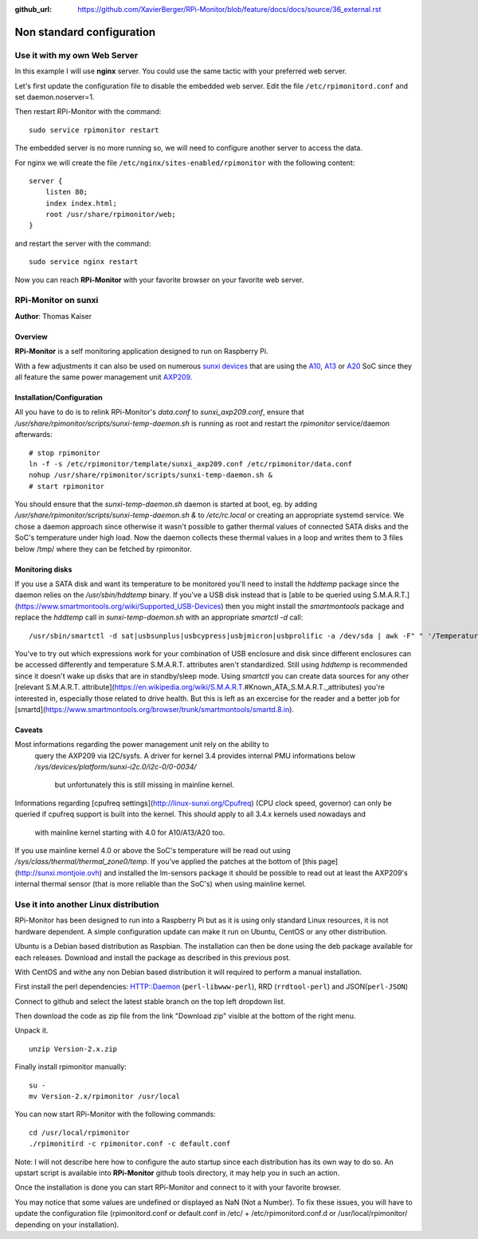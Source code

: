 :github_url: https://github.com/XavierBerger/RPi-Monitor/blob/feature/docs/docs/source/36_external.rst

Non standard configuration
==========================

Use it with my own Web Server
-----------------------------

In this example I will use **nginx** server. You could use the same tactic with 
your preferred web server.


Let's first update the configuration file to disable the embedded web server. 
Edit the file ``/etc/rpimonitord.conf`` and set daemon.noserver=1.


Then restart RPi-Monitor with the command:

::

    sudo service rpimonitor restart


The embedded server is no more running so, we will need to configure another server to access the data.


For nginx we will create the file ``/etc/nginx/sites-enabled/rpimonitor`` with the following content:

::

    server {     
        listen 80;     
        index index.html;     
        root /usr/share/rpimonitor/web; 
    }

and restart the server with the command:

::

    sudo service nginx restart


Now you can reach **RPi-Monitor** with your favorite browser on your favorite web server.


RPi-Monitor on sunxi
---------------------
**Author**: Thomas Kaiser 

Overview
^^^^^^^^

**RPi-Monitor** is a self monitoring application designed to run on Raspberry Pi.

With a few adjustments it can also be used on numerous `sunxi devices <http://linux-sunxi.org/Main_Page>`_ 
that are using the `A10 <http://linux-sunxi.org/Category:A10_Boards>`_, 
`A13 <http://linux-sunxi.org/Category:A13_Boards>`_ or 
`A20 <http://linux-sunxi.org/Category:A20_Boards>`_ SoC since they all feature 
the same power management unit `AXP209 <http://linux-sunxi.org/AXP209>`_.

Installation/Configuration
^^^^^^^^^^^^^^^^^^^^^^^^^^

All you have to do is to relink RPi-Monitor's `data.conf` to `sunxi_axp209.conf`, 
ensure that `/usr/share/rpimonitor/scripts/sunxi-temp-daemon.sh` is running as 
root and restart the *rpimonitor* service/daemon afterwards:

::

	# stop rpimonitor
	ln -f -s /etc/rpimonitor/template/sunxi_axp209.conf /etc/rpimonitor/data.conf
	nohup /usr/share/rpimonitor/scripts/sunxi-temp-daemon.sh &
	# start rpimonitor

You should ensure that the `sunxi-temp-daemon.sh` daemon is started at boot, eg. 
by adding `/usr/share/rpimonitor/scripts/sunxi-temp-daemon.sh &` to 
`/etc/rc.local` or creating an appropriate systemd service. We chose a daemon 
approach since otherwise it wasn't possible to gather thermal values of connected 
SATA disks and the SoC's temperature under high load. Now the daemon collects 
these thermal values in a loop and writes them to 3 files below /tmp/ where 
they can be fetched by rpimonitor.

Monitoring disks
^^^^^^^^^^^^^^^^

If you use a SATA disk and want its temperature to be monitored you'll need to 
install the *hddtemp* package since the daemon relies on the `/usr/sbin/hddtemp` 
binary. If you've a USB disk instead that is 
[able to be queried using S.M.A.R.T.](https://www.smartmontools.org/wiki/Supported_USB-Devices) 
then you might install the *smartmontools* package and replace the `hddtemp` call in 
`sunxi-temp-daemon.sh` with an appropriate `smartctl -d` call:

::

	/usr/sbin/smartctl -d sat|usbsunplus|usbcypress|usbjmicron|usbprolific -a /dev/sda | awk -F" " '/Temperature_Cel/ {print $10}'

You've to try out which expressions work for your combination of USB enclosure 
and disk since different enclosures can be accessed differently and temperature 
S.M.A.R.T. attributes aren't standardized. Still using `hddtemp` 
is recommended since it doesn't wake up disks that are in standby/sleep mode. 
Using `smartctl` you can create data sources for any other
[relevant S.M.A.R.T. attribute](https://en.wikipedia.org/wiki/S.M.A.R.T.#Known_ATA_S.M.A.R.T._attributes) 
you're interested in, especially those related to drive health. But this is left 
as an excercise for the reader and a better job for 
[smartd](https://www.smartmontools.org/browser/trunk/smartmontools/smartd.8.in).

Caveats
^^^^^^^

Most informations regarding the power management unit rely on the ability to
 query the AXP209 via I2C/sysfs. A driver for kernel 3.4 provides internal 
 PMU informations below `/sys/devices/platform/sunxi-i2c.0/i2c-0/0-0034/`
  but unfortunately this is still missing in mainline kernel.

Informations regarding [cpufreq settings](http://linux-sunxi.org/Cpufreq) 
(CPU clock speed, governor) can only be queried if cpufreq support is built 
into the kernel. This should apply to all 3.4.x kernels used nowadays and
 with mainline kernel starting with 4.0 for A10/A13/A20 too.

If you use mainline kernel 4.0 or above the SoC's temperature will be read 
out using `/sys/class/thermal/thermal_zone0/temp`. If you've applied the 
patches at the bottom of [this page](http://sunxi.montjoie.ovh) and installed 
the lm-sensors package it should be possible to read out at least the AXP209's 
internal thermal sensor (that is more reliable than the SoC's) when using 
mainline kernel.


Use it into another Linux distribution 
--------------------------------------

RPi-Monitor has been designed to run into a Raspberry Pi but as it is using only 
standard Linux resources, it is not hardware dependent. A simple configuration 
update can make it run on Ubuntu, CentOS or any other distribution.


Ubuntu is a Debian based distribution as Raspbian. The installation can then be 
done using the deb package available for each releases. Download and install 
the package as described in this previous post.


With CentOS and withe any non Debian based distribution it will required to 
perform a manual installation.

First install the perl dependencies: HTTP::Daemon (``perl-libwww-perl``), RRD (``rrdtool-perl``) and JSON(``perl-JSON``)


Connect to github  and select the latest stable branch on the top left dropdown list.

Then download the code as zip file from the link "Download zip" visible at the bottom of the right menu.


Unpack it.

::

    unzip Version-2.x.zip


Finally install rpimonitor manually:

::

    su -
    mv Version-2.x/rpimonitor /usr/local


You can now start RPi-Monitor with the following commands:

::

    cd /usr/local/rpimonitor
    ./rpimonitird -c rpimonitor.conf -c default.conf


Note: I will not describe here how to configure the auto startup since each 
distribution has its own way to do so. An upstart script is available into 
**RPi-Monitor** github tools directory, it may help you in such an action.

Once the installation is done you can start RPi-Monitor and connect to it 
with your favorite browser.

You may notice that some values are undefined or displayed as NaN (Not a Number). 
To fix these issues, you will have to update the configuration file 
(rpimonitord.conf or default.conf in /etc/ + /etc/rpimonitord.conf.d or 
/usr/local/rpimonitor/ depending on your installation).
